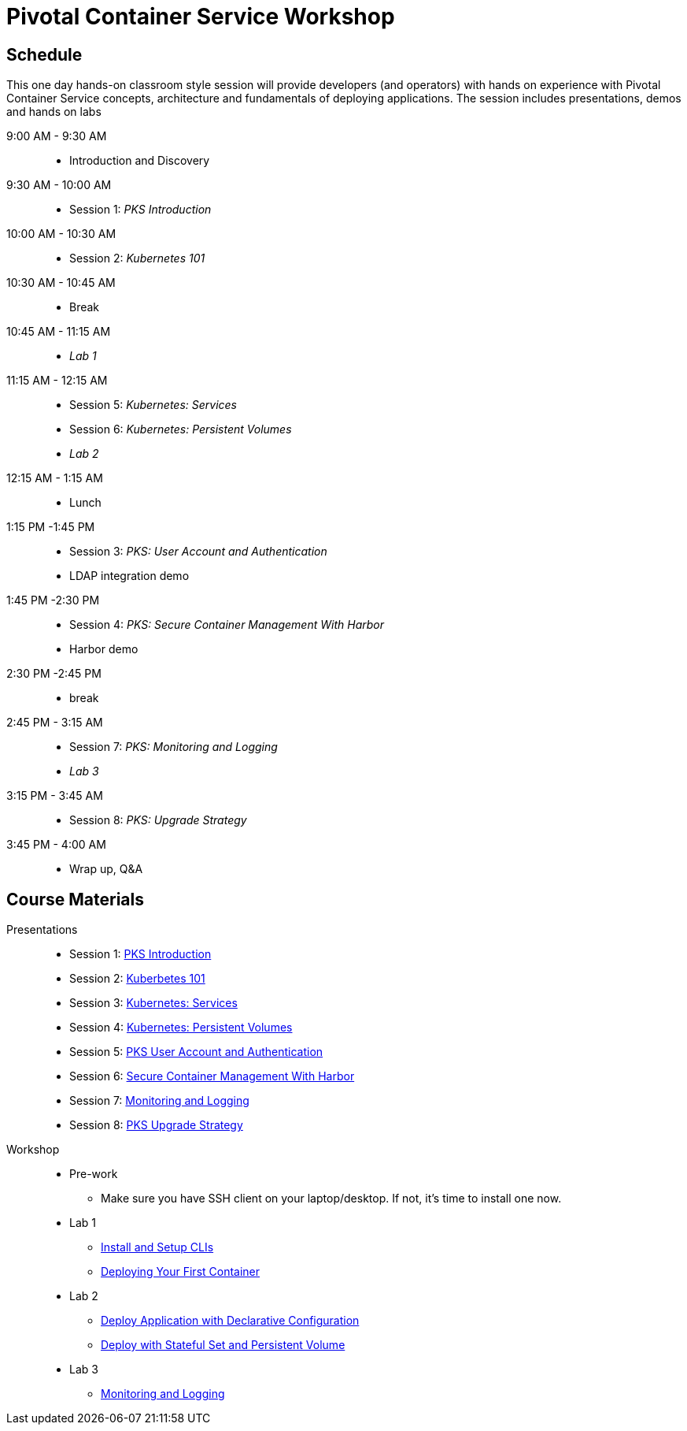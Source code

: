 = Pivotal Container Service Workshop

== Schedule

This one day hands-on classroom style session will provide developers (and operators) with hands on experience with Pivotal Container Service concepts, architecture and fundamentals of deploying applications. The session includes presentations, demos and hands on labs

9:00 AM - 9:30 AM::
 * Introduction and Discovery 
9:30 AM - 10:00 AM::
 * Session 1: _PKS Introduction_
10:00 AM - 10:30 AM:: 
 * Session 2: _Kubernetes 101_
10:30 AM - 10:45 AM::
 * Break
10:45 AM - 11:15 AM::
 * _Lab 1_
11:15 AM - 12:15 AM:: 
 * Session 5: _Kubernetes: Services_
 * Session 6: _Kubernetes: Persistent Volumes_
* _Lab 2_
12:15 AM - 1:15 AM:: 
* Lunch
1:15 PM -1:45 PM:: 
* Session 3: _PKS: User Account and Authentication_
 * LDAP integration demo
1:45 PM -2:30 PM:: 
 * Session 4: _PKS: Secure Container Management With Harbor_
 * Harbor demo
2:30 PM -2:45 PM:: 
 * break 
2:45 PM - 3:15 AM:: 
* Session 7: _PKS: Monitoring and Logging_
* _Lab 3_
3:15 PM - 3:45 AM::
* Session 8: _PKS: Upgrade Strategy_
3:45 PM - 4:00 AM:: 
* Wrap up, Q&A

== Course Materials

Presentations::
** Session 1: link:https://drive.google.com/open?id=1FrIEXv7NvLN66ITTEkSTWATjzXjPNgbCEi9A1AekIko[PKS Introduction]
** Session 2: link:https://drive.google.com/open?id=1FrIEXv7NvLN66ITTEkSTWATjzXjPNgbCEi9A1AekIko[Kuberbetes 101]
** Session 3: link:https://drive.google.com/open?id=17kvn1Qe15r2NN_6fMbmkV9azwVIcl7kJkk0UMCI_WY4[Kubernetes: Services]
** Session 4: link:https://drive.google.com/open?id=1MfOYORbH0AJmT2JHzyLMZckRKR_NqJLgslEa08Qpt6Y[Kubernetes: Persistent Volumes]
** Session 5: link:https://drive.google.com/open?id=1G9BUTF1CPnvLpyWYD0n5S97GgxahjJzMH3cv43yZMSY[PKS User Account and Authentication]
** Session 6: link:https://drive.google.com/open?id=17lCtuz-S8_sqi7J9MMSyxBLA0iQqzG52BUvYe5GURCY[Secure Container Management With Harbor]
** Session 7: link:https://drive.google.com/open?id=1pog2brK7ljXKeHSQOjbCDevFMHRrIHl_MfXyE4MPqrE[Monitoring and Logging]
** Session 8: link:https://drive.google.com/open?id=1PRC3ObePPcjspJnDaUbBrLkyxStBNJYgzfPIXhtlymk[PKS Upgrade Strategy]


Workshop::
** Pre-work
*** Make sure you have SSH client on your laptop/desktop. If not, it's time to install one now. 
** Lab 1
*** link:labs/lab_cli.adoc[Install and Setup CLIs]
*** link:labs/lab_1stcontainer.adoc[Deploying Your First Container]
** Lab 2
*** link:labs/lab_declareConfig.adoc[Deploy Application with Declarative Configuration]
*** link:labs/lab_stateful.adoc[Deploy with Stateful Set and Persistent Volume]
** Lab 3
*** link:labs/lab_logging.adoc[Monitoring and Logging]